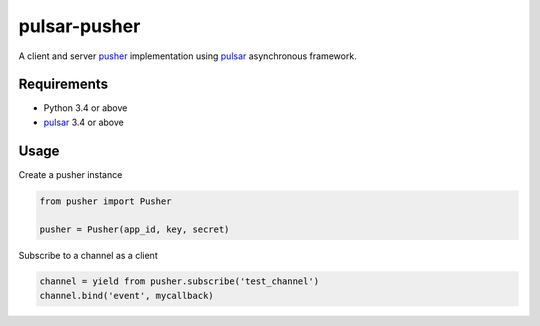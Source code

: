 pulsar-pusher
================

A client and server pusher_ implementation using
pulsar_ asynchronous framework.

Requirements
---------------

* Python 3.4 or above
* pulsar_ 3.4 or above


Usage
---------------

Create a pusher instance

.. code:: python

    from pusher import Pusher

    pusher = Pusher(app_id, key, secret)


Subscribe to a channel as a client

.. code:: python

    channel = yield from pusher.subscribe('test_channel')
    channel.bind('event', mycallback)

.. _pusher: https://pusher.com/
.. _pulsar: https://github.com/quantmind/pulsar
